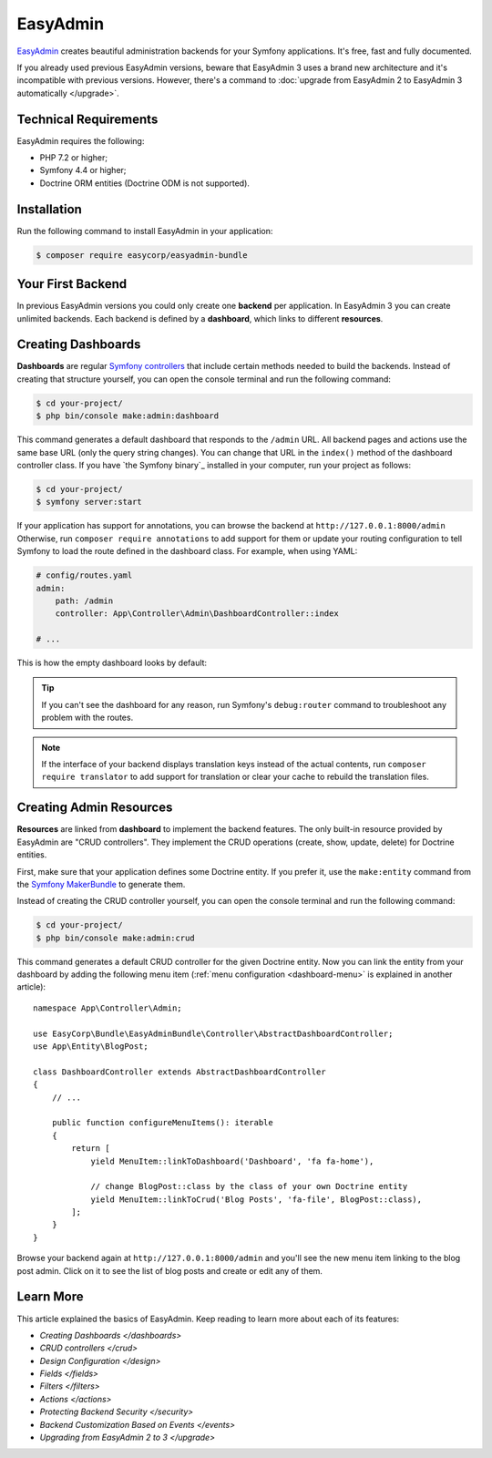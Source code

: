 EasyAdmin
=========

.. raw:: html

    <div class="box box--small box--warning">
        <strong class="title">WARNING:</strong>

        You are browsing the documentation for <strong>EasyAdmin 3.x</strong>,
        which hasn't been released as a stable version yet. You are probably
        using EasyAdmin 2.x in your application, so you can switch to
        <a href="https://symfony.com/doc/2.x/bundles/EasyAdminBundle/index.html">EasyAdmin 2.x docs</a>.
    </div>

`EasyAdmin`_ creates beautiful administration backends for your Symfony
applications. It's free, fast and fully documented.

If you already used previous EasyAdmin versions, beware that EasyAdmin 3 uses a
brand new architecture and it's incompatible with previous versions. However,
there's a command to :doc:`upgrade from EasyAdmin 2 to EasyAdmin 3 automatically </upgrade>`.

Technical Requirements
----------------------

EasyAdmin requires the following:

* PHP 7.2 or higher;
* Symfony 4.4 or higher;
* Doctrine ORM entities (Doctrine ODM is not supported).

Installation
------------

Run the following command to install EasyAdmin in your application:

.. code-block:: terminal

    $ composer require easycorp/easyadmin-bundle

Your First Backend
------------------

In previous EasyAdmin versions you could only create one **backend** per
application. In EasyAdmin 3 you can create unlimited backends. Each backend is
defined by a **dashboard**, which links to different **resources**.


.. IMAGE explaining this



Creating Dashboards
-------------------

**Dashboards** are regular `Symfony controllers`_ that include certain methods
needed to build the backends. Instead of creating that structure yourself, you
can open the console terminal and run the following command:

.. code-block:: terminal

    $ cd your-project/
    $ php bin/console make:admin:dashboard

This command generates a default dashboard that responds to the ``/admin`` URL.
All backend pages and actions use the same base URL (only the query string
changes). You can change that URL in the ``index()`` method of the dashboard
controller class. If you have `the Symfony binary`_ installed in your computer,
run your project as follows:

.. code-block:: terminal

    $ cd your-project/
    $ symfony server:start

If your application has support for annotations, you can browse the backend at
``http://127.0.0.1:8000/admin`` Otherwise, run ``composer require annotations``
to add support for them or update your routing configuration to tell Symfony to
load the route defined in the dashboard class. For example, when using YAML:

.. code-block:: yaml

    # config/routes.yaml
    admin:
        path: /admin
        controller: App\Controller\Admin\DashboardController::index

    # ...

This is how the empty dashboard looks by default:


.. TODO: image of the first backend


.. tip::

    If you can't see the dashboard for any reason, run Symfony's
    ``debug:router`` command to troubleshoot any problem with the routes.

.. note::

    If the interface of your backend displays translation keys instead of the
    actual contents, run ``composer require translator`` to add support for
    translation or clear your cache to rebuild the translation files.

Creating Admin Resources
------------------------

**Resources** are linked from **dashboard** to implement the backend features.
The only built-in resource provided by EasyAdmin are "CRUD controllers". They
implement the CRUD operations (create, show, update, delete) for Doctrine entities.

First, make sure that your application defines some Doctrine entity. If you
prefer it, use the ``make:entity`` command from the `Symfony MakerBundle`_ to
generate them.

Instead of creating the CRUD controller yourself, you can open the console
terminal and run the following command:

.. code-block:: terminal

    $ cd your-project/
    $ php bin/console make:admin:crud

This command generates a default CRUD controller for the given Doctrine entity.
Now you can link the entity from your dashboard by adding the following menu item
(:ref:`menu configuration <dashboard-menu>` is explained in another article)::

    namespace App\Controller\Admin;

    use EasyCorp\Bundle\EasyAdminBundle\Controller\AbstractDashboardController;
    use App\Entity\BlogPost;

    class DashboardController extends AbstractDashboardController
    {
        // ...

        public function configureMenuItems(): iterable
        {
            return [
                yield MenuItem::linkToDashboard('Dashboard', 'fa fa-home'),

                // change BlogPost::class by the class of your own Doctrine entity
                yield MenuItem::linkToCrud('Blog Posts', 'fa-file', BlogPost::class),
            ];
        }
    }

Browse your backend again at ``http://127.0.0.1:8000/admin`` and you'll see the
new menu item linking to the blog post admin. Click on it to see the list of
blog posts and create or edit any of them.

Learn More
----------

This article explained the basics of EasyAdmin. Keep reading to learn more about
each of its features:

* `Creating Dashboards </dashboards>`
* `CRUD controllers </crud>`
* `Design Configuration </design>`
* `Fields </fields>`
* `Filters </filters>`
* `Actions </actions>`
* `Protecting Backend Security </security>`
* `Backend Customization Based on Events </events>`
* `Upgrading from EasyAdmin 2 to 3 </upgrade>`

.. _`EasyAdmin`: https://github.com/EasyCorp/EasyAdminBundle
.. _`Symfony controllers`: https://symfony.com/doc/current/controller.html
.. _`Symfony MakerBundle`: https://symfony.com/doc/current/bundles/SymfonyMakerBundle/index.html
